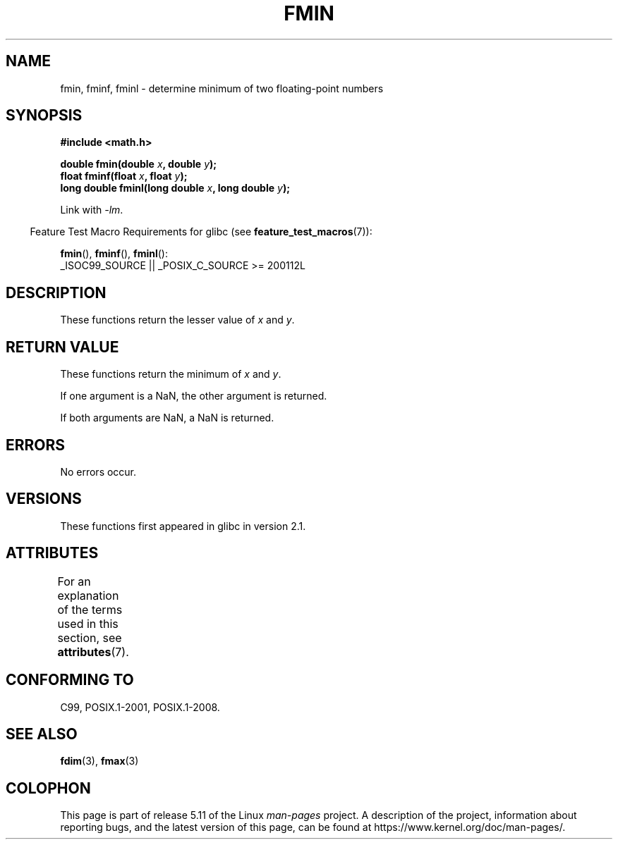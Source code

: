 .\" Copyright 2002 Walter Harms (walter.harms@informatik.uni-oldenburg.de)
.\" and Copyright 2008, Linux Foundation, written by Michael Kerrisk
.\"     <mtk.manpages@gmail.com>
.\"
.\" %%%LICENSE_START(GPL_NOVERSION_ONELINE)
.\" Distributed under GPL
.\" %%%LICENSE_END
.\"
.TH FMIN 3 2021-03-22 "" "Linux Programmer's Manual"
.SH NAME
fmin, fminf, fminl \- determine minimum of two floating-point numbers
.SH SYNOPSIS
.nf
.B #include <math.h>
.PP
.BI "double fmin(double " x ", double " y );
.BI "float fminf(float " x ", float " y );
.BI "long double fminl(long double " x ", long double " y );
.fi
.PP
Link with \fI\-lm\fP.
.PP
.RS -4
Feature Test Macro Requirements for glibc (see
.BR feature_test_macros (7)):
.RE
.PP
.BR fmin (),
.BR fminf (),
.BR fminl ():
.nf
    _ISOC99_SOURCE || _POSIX_C_SOURCE >= 200112L
.fi
.SH DESCRIPTION
These functions return the lesser value of
.I x
and
.IR y .
.SH RETURN VALUE
These functions return the minimum of
.I x
and
.IR y .
.PP
If one argument is a NaN, the other argument is returned.
.PP
If both arguments are NaN, a NaN is returned.
.SH ERRORS
No errors occur.
.SH VERSIONS
These functions first appeared in glibc in version 2.1.
.SH ATTRIBUTES
For an explanation of the terms used in this section, see
.BR attributes (7).
.ad l
.nh
.TS
allbox;
lbx lb lb
l l l.
Interface	Attribute	Value
T{
.BR fmin (),
.BR fminf (),
.BR fminl ()
T}	Thread safety	MT-Safe
.TE
.hy
.ad
.sp 1
.SH CONFORMING TO
C99, POSIX.1-2001, POSIX.1-2008.
.SH SEE ALSO
.BR fdim (3),
.BR fmax (3)
.SH COLOPHON
This page is part of release 5.11 of the Linux
.I man-pages
project.
A description of the project,
information about reporting bugs,
and the latest version of this page,
can be found at
\%https://www.kernel.org/doc/man\-pages/.
